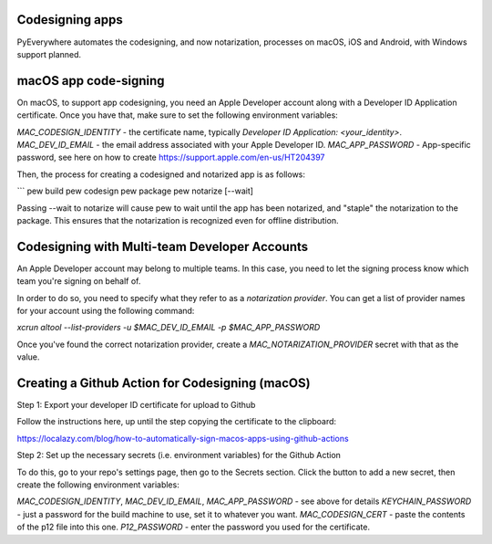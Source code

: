 Codesigning apps
===================
PyEverywhere automates the codesigning, and now notarization, processes on macOS,
iOS and Android, with Windows support planned.

macOS app code-signing
=======================
On macOS, to support app codesigning, you need an Apple Developer account along
with a Developer ID Application certificate. Once you have that, make sure to set
the following environment variables:

`MAC_CODESIGN_IDENTITY` - the certificate name, typically `Developer ID Application: <your_identity>`.
`MAC_DEV_ID_EMAIL` - the email address associated with your Apple Developer ID.
`MAC_APP_PASSWORD` - App-specific password, see here on how to create https://support.apple.com/en-us/HT204397

Then, the process for creating a codesigned and notarized app is as follows:

```
pew build
pew codesign
pew package
pew notarize [--wait]

Passing --wait to notarize will cause pew to wait until the app has been notarized,
and "staple" the notarization to the package. This ensures that the notarization
is recognized even for offline distribution.

Codesigning with Multi-team Developer Accounts
===============================================
An Apple Developer account may belong to multiple teams. In this case, you need
to let the signing process know which team you're signing on behalf of.

In order to do so, you need to specify what they refer to as a
`notarization provider`. You can get a list of provider names for your account
using the following command:

`xcrun altool --list-providers -u $MAC_DEV_ID_EMAIL -p $MAC_APP_PASSWORD`

Once you've found the correct notarization provider, create a `MAC_NOTARIZATION_PROVIDER` secret with that as the value.

Creating a Github Action for Codesigning (macOS)
=================================================

Step 1: Export your developer ID certificate for upload to Github

Follow the instructions here, up until the step copying the certificate to the clipboard:

https://localazy.com/blog/how-to-automatically-sign-macos-apps-using-github-actions

Step 2: Set up the necessary secrets (i.e. environment variables) for the Github Action

To do this, go to your repo's settings page, then go to the Secrets section. Click the button
to add a new secret, then create the following environment variables:

`MAC_CODESIGN_IDENTITY`, `MAC_DEV_ID_EMAIL`, `MAC_APP_PASSWORD` - see above for details
`KEYCHAIN_PASSWORD` - just a password for the build machine to use, set it to whatever you want.
`MAC_CODESIGN_CERT` - paste the contents of the p12 file into this one.
`P12_PASSWORD` - enter the password you used for the certificate.
